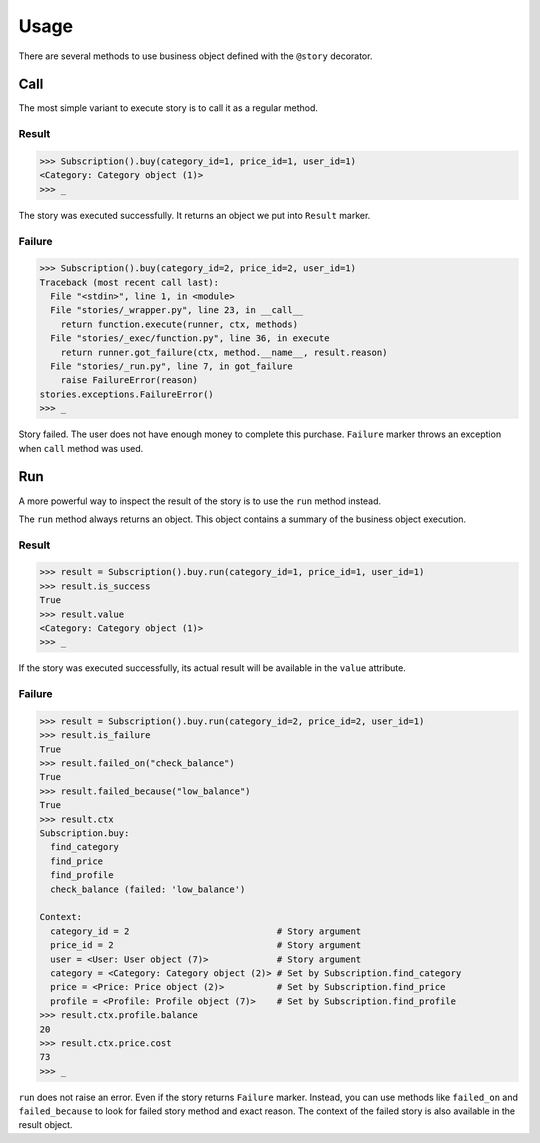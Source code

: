 =======
 Usage
=======

There are several methods to use business object defined with the
``@story`` decorator.

Call
====

The most simple variant to execute story is to call it as a regular
method.

Result
------

.. code:: python

    >>> Subscription().buy(category_id=1, price_id=1, user_id=1)
    <Category: Category object (1)>
    >>> _

The story was executed successfully.  It returns an object we put into
``Result`` marker.

Failure
-------

.. code:: python

    >>> Subscription().buy(category_id=2, price_id=2, user_id=1)
    Traceback (most recent call last):
      File "<stdin>", line 1, in <module>
      File "stories/_wrapper.py", line 23, in __call__
        return function.execute(runner, ctx, methods)
      File "stories/_exec/function.py", line 36, in execute
        return runner.got_failure(ctx, method.__name__, result.reason)
      File "stories/_run.py", line 7, in got_failure
        raise FailureError(reason)
    stories.exceptions.FailureError()
    >>> _

Story failed.  The user does not have enough money to complete this
purchase.  ``Failure`` marker throws an exception when ``call`` method
was used.

Run
===

A more powerful way to inspect the result of the story is to use the
``run`` method instead.

The ``run`` method always returns an object.  This object contains a
summary of the business object execution.

Result
------

.. code:: python

    >>> result = Subscription().buy.run(category_id=1, price_id=1, user_id=1)
    >>> result.is_success
    True
    >>> result.value
    <Category: Category object (1)>
    >>> _

If the story was executed successfully, its actual result will be
available in the ``value`` attribute.

Failure
-------

.. code:: python

    >>> result = Subscription().buy.run(category_id=2, price_id=2, user_id=1)
    >>> result.is_failure
    True
    >>> result.failed_on("check_balance")
    True
    >>> result.failed_because("low_balance")
    True
    >>> result.ctx
    Subscription.buy:
      find_category
      find_price
      find_profile
      check_balance (failed: 'low_balance')

    Context:
      category_id = 2                            # Story argument
      price_id = 2                               # Story argument
      user = <User: User object (7)>             # Story argument
      category = <Category: Category object (2)> # Set by Subscription.find_category
      price = <Price: Price object (2)>          # Set by Subscription.find_price
      profile = <Profile: Profile object (7)>    # Set by Subscription.find_profile
    >>> result.ctx.profile.balance
    20
    >>> result.ctx.price.cost
    73
    >>> _

``run`` does not raise an error.  Even if the story returns
``Failure`` marker.  Instead, you can use methods like ``failed_on``
and ``failed_because`` to look for failed story method and exact
reason.  The context of the failed story is also available in the result
object.
